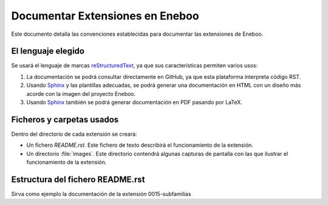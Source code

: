 ==================================
Documentar Extensiones en Eneboo
==================================

Este documento detalla las convenciones establecidas para documentar las extensiones de Eneboo.

El lenguaje elegido
------------------------
Se usará el lenguaje de marcas reStructuredText_, ya que sus características permiten varios usos:

#. La documentación se podrá consultar directamente en GitHub, ya que esta plataforma interpreta código RST.

#. Usando Sphinx_ y las plantillas adecuadas, se podrá generar una documentación en HTML con un diseño más acorde con la imagen del proyecto Eneboo.

#. Usando Sphinx_ también se podrá generar documentación en PDF pasando por LaTeX.

Ficheros y carpetas usados
------------------------------

Dentro del directorio de cada extensión se creará:

- Un fichero `README.rst`. Este fichero de texto describirá el funcionamiento de la extensión.

- Un directorio :file:`images`. Este directorio contendrá algunas capturas de pantalla con las que ilustrar el funcionamiento de la extensión.


Estructura del fichero README.rst
---------------------------------------

.. rst:role:: Nombre de la extensión

    Es el valor del campo ``description`` en el fichero :file:`.feature.ini`.
    Inicialmente se puede escribir, aunque lo ideal sería leerlo de ese fichero para
    incluirlo en la documentación de forma automática.
    Para que aparezca como título, se escribirán encima y debajo del nombre sendas
    líneas con el símbolo ``=``.
    
.. rst:role:: Descripción de la funcionalidad

    En los párrafos que sean necesarios se describirán las nuevas funcionalidades que
    esta extensión aporta a Eneboo. Se usará texto en **cursiva** (entre dobles
    asteriscos) para los elementos de Eneboo como campos de datos, títulos de
    formularios, etc.
    
.. rst:role:: Capturas de pantalla

    Bajo ese título se mostrarán imágenes de las capturas de pantalla más descriptivas
    del funcionamiento de la extensión. Se usará la directiva figure_ de la siguiente
    forma::
    
        .. figure:: captura1.jpg
           :height:300px
           :width: 400 px
           
           Descripción de la captura.
           

    
Sirva como ejemplo la documentación de la extensión 0015-subfamilias


.. _reStructuredText: http://docutils.sf.net/rst.html
.. _figure: http://docutils.sourceforge.net/docs/ref/rst/directives.html#figure
.. _Sphinx: http://sphinx.pocoo.org/genindex.html
